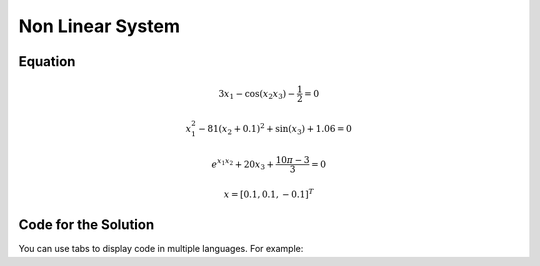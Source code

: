 Non Linear System
=================

.. _installation:

Equation
------------

.. math:: 3x_1 - \cos(x_2 x_3) - \frac{1}{2} = 0
.. math:: x_1^2 - 81(x_2+0.1)^2 + \sin(x_3) + 1.06 = 0
.. math:: e^{x_1x_2} + 20x_3 + \frac{10\pi-3}{3} = 0
.. math:: x = [0.1, 0.1, -0.1]^T


Code for the Solution
----------

You can use tabs to display code in multiple languages. For example:

.. tabs::

   .. tab:: CCL-Maths

      This is how to write code in CCL-Maths.

      .. code-block:: C#

         // define the lambda function handle
         ColVec fun(ColVec x)
         {
             double[] res;
             double x1 = x[0], x2 = x[1], x3 = x[2];
             res = [3 * x1 - Cos(x2 * x3) - 0.5,
                    x1*x1 - 81*Pow(x2 + 0.1, 2) + Sin(x3) + 1.06,
                    Exp(x1 * x3) + 20 * x3 + (10 * PI - 3) / 3];
             return res;
         };
            
            
         // set initial guess
         double[] x0 = [0.1, 0.1, -0.1];
         
         // call the solver
         var x = Solvers.FSolve(fun, x0);

         # Output: ['shells', 'gorgonzola', 'parsley']

   .. tab:: Python

      This is how to write code in Python.

      .. code-block:: python

         import lumache
         lumache.get_random_ingredients()
         # Output: ['shells', 'gorgonzola', 'parsley']

   .. tab:: Matlab

      .. code-block:: matlab

         % define the function handle
         f = @(x)[3*x(1) - cos(x(2)*x(2)) - 1/2;
                  x(1)^2 - 81(x(2)+0.1)^2 + sin(x(3)) + 1.06;
                  e^(x(1)*x(2)) + 20*x(3) + (10*pi-3)/3];
         
         % set initial guess
         x0 = [0.1; 0.1; -0.1];

         % call the solver
         x = fsolve(f, x0);